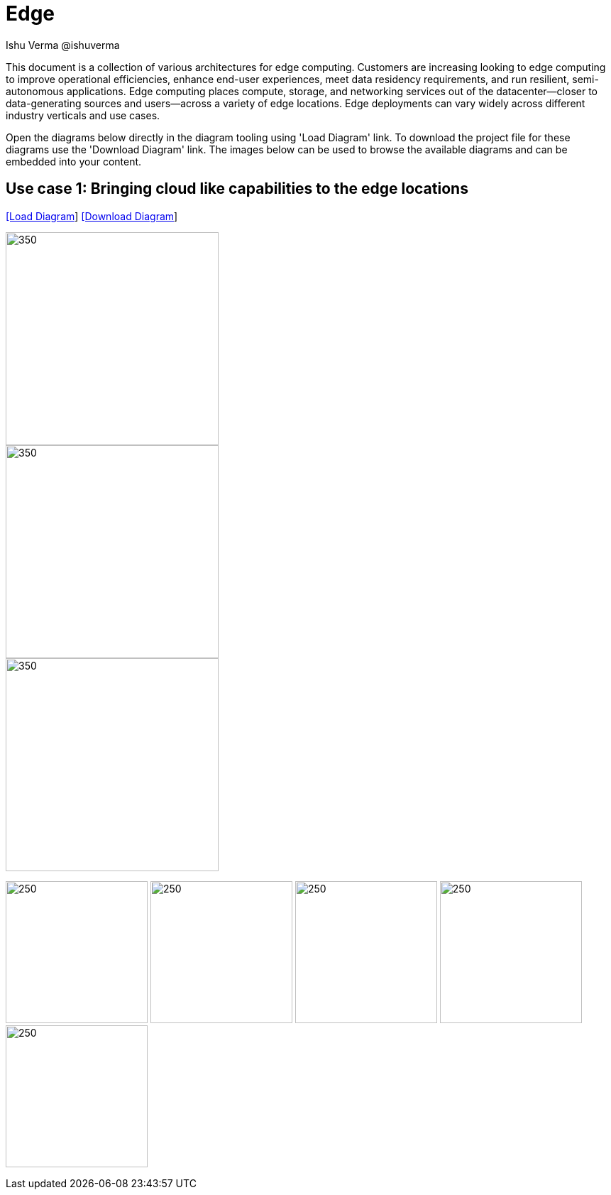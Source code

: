 = Edge
 Ishu Verma  @ishuverma
:homepage: https://gitlab.com/redhatdemocentral/portfolio-architecture-examples
:imagesdir: images
:icons: font
:source-highlighter: prettify


This document is a collection of various architectures for edge computing.
Customers are increasing looking to edge computing to improve operational efficiencies, enhance end-user experiences, meet data residency requirements, and run resilient, semi-autonomous applications.
Edge computing places compute, storage, and networking services out of the datacenter—closer to data-generating sources and users—across a variety of edge locations.
Edge deployments can vary widely across different industry verticals and use cases.

Open the diagrams below directly in the diagram tooling using 'Load Diagram' link. To download the project file for these diagrams use
the 'Download Diagram' link. The images below can be used to browse the available diagrams and can be embedded into your content.

== Use case 1: Bringing cloud like capabilities to the edge locations


--
https://redhatdemocentral.gitlab.io/portfolio-architecture-tooling/index.html?#/portfolio-architecture-examples/projects/cloud-edge.drawio[[Load Diagram]]
https://gitlab.com/redhatdemocentral/portfolio-architecture-examples/-/raw/main/diagrams/cloud-edge.drawio?inline=false[[Download Diagram]]
--

--
image::logical-diagrams/cloud-edge-ld.png[350,300]
image::schematic-diagrams/cloud-edge-gitops-sd.png[350,300]
image::schematic-diagrams/cloud-edge-gitops-network-sd.png[350,300]
--

--
image:detail-diagrams/datacenter-to-edge-imageregistry-cdc-dtl.png[250,200]
image:detail-diagrams/datacenter-to-edge-imageregistry-cloud-dtl.png[250, 200]
image:detail-diagrams/datacenter-to-edge-mgmt-agent-dtl.png[250, 200]
image:detail-diagrams/datacenter-to-edge-mgmt-contrlr-dtl.png[250, 200]
image:detail-diagrams/datacenter-to-edge-microservice-edge-dtl.png[250, 200]
--
